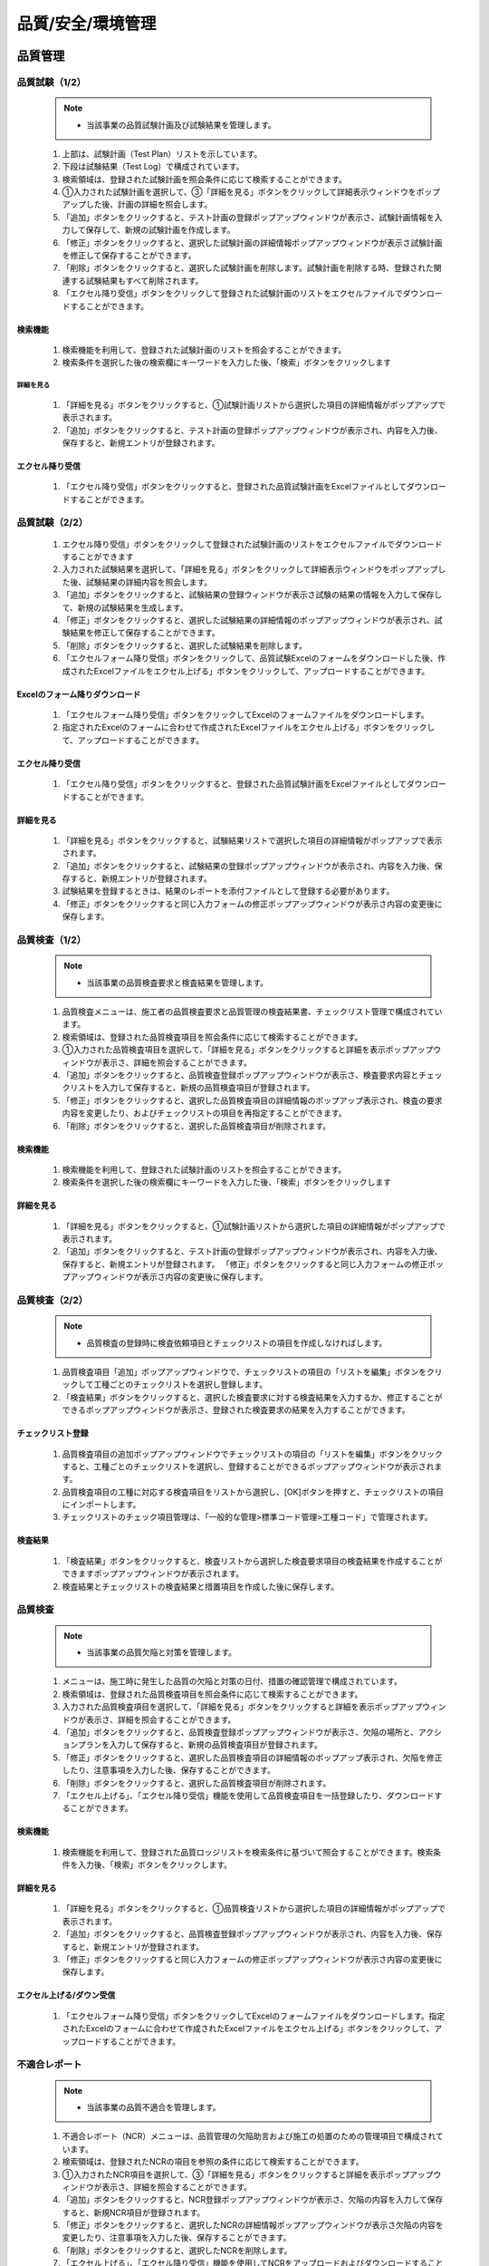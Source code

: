 ﻿.. _menu_QSE：


品質/安全/環境管理
##################


品質管理
********


品質試験（1/2）
=============

 .. note ::
   - 当該事業の品質試験計画及び試験結果を管理します。

 .. image :: ../_images/Q_0001.png

 1. 上部は、試験計画（Test Plan）リストを示しています。
 2. 下段は試験結果（Test Log）で構成されています。
 3. 検索領域は、登録された試験計画を照会条件に応じて検索することができます。
 4. ①入力された試験計画を選択して、③「詳細を見る」ボタンをクリックして詳細表示ウィンドウをポップアップした後、計画の詳細を照会します。
 5. 「追加」ボタンをクリックすると、テスト計画の登録ポップアップウィンドウが表示さ、試験計画情報を入力して保存して、新規の試験計画を作成します。
 6. 「修正」ボタンをクリックすると、選択した試験計画の詳細情報ポップアップウィンドウが表示さ試験計画を修正して保存することができます。
 7. 「削除」ボタンをクリックすると、選択した試験計画を削除します。試験計画を削除する時、登録された関連する試験結果もすべて削除されます。
 8. 「エクセル降り受信」ボタンをクリックして登録された試験計画のリストをエクセルファイルでダウンロードすることができます。


検索機能
--------

 .. image :: ../_images/Q_0002.png

 1. 検索機能を利用して、登録された試験計画のリストを照会することができます。
 2. 検索条件を選択した後の検索欄にキーワードを入力した後、「検索」ボタンをクリックします


詳細を見る
________

 .. image :: ../_images/Q_0003.png

 1. 「詳細を見る」ボタンをクリックすると、①試験計画リストから選択した項目の詳細情報がポップアップで表示されます。
 2. 「追加」ボタンをクリックすると、テスト計画の登録ポップアップウィンドウが表示され、内容を入力後、保存すると、新規エントリが登録されます。


エクセル降り受信
-------------

 .. image :: ../_images/Q_0004.png

 1. 「エクセル降り受信」ボタンをクリックすると、登録された品質試験計画をExcelファイルとしてダウンロードすることができます。



品質試験（2/2）
=============

 .. image :: ../_images/Q_0005.png

 1. エクセル降り受信」ボタンをクリックして登録された試験計画のリストをエクセルファイルでダウンロードすることができます
 2. 入力された試験結果を選択して、「詳細を見る」ボタンをクリックして詳細表示ウィンドウをポップアップした後、試験結果の詳細内容を照会します。
 3. 「追加」ボタンをクリックすると、試験結果の登録ウィンドウが表示さ試験の結果の情報を入力して保存して、新規の試験結果を生成します。
 4. 「修正」ボタンをクリックすると、選択した試験結果の詳細情報のポップアップウィンドウが表示され、試験結果を修正して保存することができます。
 5. 「削除」ボタンをクリックすると、選択した試験結果を削除します。
 6. 「エクセルフォーム降り受信」ボタンをクリックして、品質試験Excelのフォームをダウンロードした後、作成されたExcelファイルをエクセル上げる」ボタンをクリックして、アップロードすることができます。


Excelのフォーム降りダウンロード
-----------------

 .. image :: ../_images/Q_0006.png

 1. 「エクセルフォーム降り受信」ボタンをクリックしてExcelのフォームファイルをダウンロードします。
 2. 指定されたExcelのフォームに合わせて作成されたExcelファイルをエクセル上げる」ボタンをクリックして、アップロードすることができます。


エクセル降り受信
-------------

 .. image :: ../_images/Q_0007.png

 1. 「エクセル降り受信」ボタンをクリックすると、登録された品質試験計画をExcelファイルとしてダウンロードすることができます。


詳細を見る
--------

 .. image :: ../_images/Q_0008.png

 .. image :: ../_images/Q_0009.png

 1. 「詳細を見る」ボタンをクリックすると、試験結果リストで選択した項目の詳細情報がポップアップで表示されます。
 2. 「追加」ボタンをクリックすると、試験結果の登録ポップアップウィンドウが表示され、内容を入力後、保存すると、新規エントリが登録されます。
 3. 試験結果を登録するときは、結果のレポートを添付ファイルとして登録する必要があります。
 4. 「修正」ボタンをクリックすると同じ入力フォームの修正ポップアップウィンドウが表示さ内容の変更後に保存します。



品質検査（1/2）
=============

 .. note ::
   - 当該事業の品質検査要求と検査結果を管理します。

 .. image :: ../_images/Q_0010.png

 1. 品質検査メニューは、施工者の品質検査要求と品質管理の検査結果書、チェックリスト管理で構成されています。
 2. 検索領域は、登録された品質検査項目を照会条件に応じて検索することができます。
 3. ①入力された品質検査項目を選択して、「詳細を見る」ボタンをクリックすると詳細を表示ポップアップウィンドウが表示さ、詳細を照会することができます。
 4. 「追加」ボタンをクリックすると、品質検査登録ポップアップウィンドウが表示さ、検査要求内容とチェックリストを入力して保存すると、新規の品質検査項目が登録されます。
 5. 「修正」ボタンをクリックすると、選択した品質検査項目の詳細情報のポップアップ表示され、検査の要求内容を変更したり、およびチェックリストの項目を再指定することができます。
 6. 「削除」ボタンをクリックすると、選択した品質検査項目が削除されます。


検索機能
--------

 .. image :: ../_images/Q_0011.png

 1. 検索機能を利用して、登録された試験計画のリストを照会することができます。
 2. 検索条件を選択した後の検索欄にキーワードを入力した後、「検索」ボタンをクリックします


詳細を見る
--------

 .. image :: ../_images/Q_0012.png

 1. 「詳細を見る」ボタンをクリックすると、①試験計画リストから選択した項目の詳細情報がポップアップで表示されます。
 2. 「追加」ボタンをクリックすると、テスト計画の登録ポップアップウィンドウが表示され、内容を入力後、保存すると、新規エントリが登録されます。 「修正」ボタンをクリックすると同じ入力フォームの修正ポップアップウィンドウが表示さ内容の変更後に保存します。


品質検査（2/2）
=============

 .. note ::
   - 品質検査の登録時に検査依頼項目とチェックリストの項目を作成しなければします。

 .. image :: ../_images/Q_0013.png

 1. 品質検査項目「追加」ポップアップウィンドウで、チェックリストの項目の「リストを編集」ボタンをクリックして工種ごとのチェックリストを選択し登録します。
 2. 「検査結果」ボタンをクリックすると、選択した検査要求に対する検査結果を入力するか、修正することができるポップアップウィンドウが表示さ、登録された検査要求の結果を入力することができます。


チェックリスト登録
---------------

 .. image :: ../_images/Q_0014.png

 .. image :: ../_images/Q_0015.png

 1. 品質検査項目の追加ポップアップウィンドウでチェックリストの項目の「リストを編集」ボタンをクリックすると、工種ごとのチェックリストを選択し、登録することができるポップアップウィンドウが表示されます。
 2. 品質検査項目の工種に対応する検査項目をリストから選択し、[OK]ボタンを押すと、チェックリストの項目にインポートします。
 3. チェックリストのチェック項目管理は、「一般的な管理>標準コード管理>工種コード」で管理されます。


検査結果
--------

 .. image :: ../_images/Q_0016.png

 1. 「検査結果」ボタンをクリックすると、検査リストから選択した検査要求項目の検査結果を作成することができますポップアップウィンドウが表示されます。
 2. 検査結果とチェックリストの検査結果と措置項目を作成した後に保存します。



品質検査
========

 .. note ::
   - 当該事業の品質欠陥と対策を管理します。

 .. image :: ../_images/Q_0017.png

 1. メニューは、施工時に発生した品質の欠陥と対策の日付、措置の確認管理で構成されています。
 2. 検索領域は、登録された品質検査項目を照会条件に応じて検索することができます。
 3. 入力された品質検査項目を選択して、「詳細を見る」ボタンをクリックすると詳細を表示ポップアップウィンドウが表示さ、詳細を照会することができます。
 4. 「追加」ボタンをクリックすると、品質検査登録ポップアップウィンドウが表示さ、欠陥の場所と、アクションプランを入力して保存すると、新規の品質検査項目が登録されます。
 5. 「修正」ボタンをクリックすると、選択した品質検査項目の詳細情報のポップアップ表示され、欠陥を修正したり、注意事項を入力した後、保存することができます。
 6. 「削除」ボタンをクリックすると、選択した品質検査項目が削除されます。
 7. 「エクセル上げる」、「エクセル降り受信」機能を使用して品質検査項目を一括登録したり、ダウンロードすることができます。


検索機能
--------

 .. image :: ../_images/Q_0018.png

 1. 検索機能を利用して、登録された品質ロッジリストを検索条件に基づいて照会することができます。検索条件を入力後、「検索」ボタンをクリックします。


詳細を見る
--------

 .. image :: ../_images/Q_0018.png

 1. 「詳細を見る」ボタンをクリックすると、①品質検査リストから選択した項目の詳細情報がポップアップで表示されます。
 2. 「追加」ボタンをクリックすると、品質検査登録ポップアップウィンドウが表示され、内容を入力後、保存すると、新規エントリが登録されます。
 3. 「修正」ボタンをクリックすると同じ入力フォームの修正ポップアップウィンドウが表示さ内容の変更後に保存します。


エクセル上げる/ダウン受信
-------------------

 .. image :: ../_images/Q_0019.png

 .. image :: ../_images/Q_0020.png


 1. 「エクセルフォーム降り受信」ボタンをクリックしてExcelのフォームファイルをダウンロードします。指定されたExcelのフォームに合わせて作成されたExcelファイルをエクセル上げる」ボタンをクリックして、アップロードすることができます。



不適合レポート
=============


 .. note ::
   - 当該事業の品質不適合を管理します。

 .. image :: ../_images/Q_0021.png

 1. 不適合レポート（NCR）メニューは、品質管理の欠陥助言および施工の処置のための管理項目で構成されています。
 2. 検索領域は、登録されたNCRの項目を参照の条件に応じて検索することができます。
 3. ①入力されたNCR項目を選択して、③「詳細を見る」ボタンをクリックすると詳細を表示ポップアップウィンドウが表示さ、詳細を照会することができます。
 4. 「追加」ボタンをクリックすると、NCR登録ポップアップウィンドウが表示さ、欠陥の内容を入力して保存すると、新規NCR項目が登録されます。
 5. 「修正」ボタンをクリックすると、選択したNCRの詳細情報ポップアップウィンドウが表示さ欠陥の内容を変更したり、注意事項を入力した後、保存することができます。
 6. 「削除」ボタンをクリックすると、選択したNCRを削除します。
 7. 「エクセル上げる」、「エクセル降り受信」機能を使用してNCRをアップロードおよびダウンロードすることができます。


検索機能
--------

 .. image :: ../_images/Q_0022.png

 1. 検索機能を利用して、登録されたNCRのリストを検索条件に基づいて照会することができます。検索条件を入力後、「検索」ボタンをクリックします。


詳細を見る
--------

 .. image :: ../_images/Q_0023.png

 1. 「詳細を見る」ボタンをクリックすると、①NCRリストから選択した項目の詳細情報がポップアップで表示されます。
 2. 「追加」ボタンをクリックすると、NCR登録ポップアップウィンドウが表示され、内容を入力後、保存すると、新規エントリが登録されます。
 3. 「修正」ボタンをクリックすると同じ入力フォームの修正ポップアップウィンドウが表示さ内容の変更後に保存します。


エクセル上げる/ダウン受信
-------------------

 .. image :: ../_images/Q_0024.png

 .. image :: ../_images/Q_0025.png

 1. 「エクセルフォーム降り受信」ボタンをクリックしてExcelのフォームファイルをダウンロードします。指定されたExcelのフォームに合わせて作成されたExcelファイルをエクセル上げる」ボタンをクリックして、アップロードすることができます。



安全管理
********


安全点検管理
============


 .. note ::
   - 当該事業の安全点検項目を登録、管理します。
   - 安全点検管理メニューは、点検項目の管理と点検項目別点検履歴管理機能で構成されています。

 .. image :: ../_images/Q_0026.png

 1. 当該事業安全点検項目のリストが表示され、その項目をダブルクリックするか、②「開く」ボタンをクリックすると、安全点検項目の詳細情報を表示するポップアップウィンドウが表示されます。
 2. 「追加」、「削除」ボタンを使用して、新しいアイテムを追加したり、削除することができます。
 3. 上部で選択した安全点検項目の点検日誌リストを示しています。登録された点検履歴項目をダブルクリックすると、チェック日誌詳細情報を表示するポップアップウィンドウが表示されます。
 4. 「追加」、「削除」ボタンを使用して、新しいアイテムを追加したり、削除することができます。


点検項目を追加
--------------

 .. image :: ../_images/Q_0026.png

 .. image :: ../_images/Q_0027.png

 1. 選択した安全点検項目の詳細情報を示しています。
 2. 上部「添付ファイル」ボタンを押すと、関連資料を添付することができます。
 3. 上部の「閉じる」ボタンをクリックすると、リストのページに戻ります。


チェック履歴を追加
-------------

 .. image :: ../_images/Q_0028.png

 .. image :: ../_images/Q_0029.png

 1. 選択した安全点検項目の詳細情報を示しています。
 2. 上部「添付ファイル」ボタンを押すと、関連資料を添付することができます。
 3. 上部の「閉じる」ボタンをクリックすると、リストのページに戻ります。


安全教育の管理
============


 .. note ::
   - 当該事業の安全教育日誌を登録、管理します。
   - 安全教育管理メニューは、教育項目の管理と教育項目別教育日誌管理機能で構成されています。

 .. image :: ../_images/Q_0030.png


 1. 当該事業の安全教育項目のリストが表示され、その項目をダブルクリックするか、②「開く」ボタンをクリックすると、安全教育項目の詳細情報を表示するポップアップウィンドウが表示されます。
 2. 「追加」、「削除」ボタンを使用して、新しいアイテムを追加したり、削除することができます。
 3. 上部で選択した安全教育項目の教育日誌リストを示しています。登録された教育日誌項目をダブルクリックすると、教育日誌の詳細情報を表示するポップアップウィンドウが表示されます。
 4. 「追加」、「削除」ボタンを使用して、新しいアイテムを追加したり、削除することができます。


教育項目を追加
-------------

 .. image :: ../_images/Q_0031.png

 .. image :: ../_images/Q_0032.png

 1. 選択した安全点検項目の詳細情報を示しています。
 2. 上部「添付ファイル」ボタンを押すと、関連資料を添付することができます。
 3. 上部の「閉じる」ボタンをクリックすると、リストのページに戻ります。


教育内容を追加
-------------

 .. image :: ../_images/Q_0033.png

 .. image :: ../_images/Q_0034.png

 1. 選択した安全点検項目の詳細情報を示しています。
 2.  Webエディタを使用して詳細教育内容を入力することができます。
 3. 上部「添付ファイル」ボタンを押すと、関連資料を添付することができます。
 4. 上部の「閉じる」ボタンをクリックすると、リストのページに戻ります。



安全衛生管理費
==============


 .. note ::
   - 当該事業の安全衛生管理費を登録、管理します。
   - 安全衛生管理費のメニューは、安全管理費の項目と計画額の設定の管理と項目別の執行実績管理機能で構成されています。


 .. image :: ../_images/Q_0035.png


 1. 年月の安全衛生管理費の執行状況を示しています。各安全衛生管理費の項目別の計画金額と執行額、残高情報を確認することができ、リストの一番下に合計情報が表示されます。
 2. 検索機能を使用して安全衛生管理費の月額執行額照会が可能です。
 3. 計画金額変更項目をチェックすると、安全管理費の項目の計画金額を修正することができます。
 4. 「追加」、「修正」、「削除」ボタンを使用して、新しい執行実績を追加したり、登録された執行実績を修正、削除することができます。


教育項目を追加
-------------

 .. image :: ../_images/Q_0036.png

 1. 登録年月検索機能を利用して、登録された毎月の安全管理費の項目を照会することができます。


計画額の変更
-------------

 .. image :: ../_images/Q_0037.png

 1. ②計画金額変更項目をチェックすると、安全管理費の項目の計画金額を修正することができます。
 2. 計画金額修正後「保存」ボタンをクリックすると、変更された計画の金額が反映されます。


執行実績を追加
-------------

 .. image :: ../_images/Q_0038.png

 1. ④「追加」ボタンをクリックする執行実績リストの一番下に新規執行実績欄が追加され、各項目を入力した後、上部の「保存」ボタンを押すと、保存されます。
 2. 項目を修正して、④「保存」ボタンを押すと、変更された項目が反映されます。
 3. ④「削除」ボタンを押すと、選択した執行実績が削除されます。



環境管理
********


環境チェックの管理
============


 .. note ::
   - 当該事業の環境点検項目を登録、管理します。
   - 環境のチェック管理メニューは、点検項目の管理と点検項目別点検履歴管理機能で構成されています。

 .. image :: ../_images/Q_0039.png

 1. 当該事業安全点検項目のリストが表示され、その項目をダブルクリックするか、②「開く」ボタンをクリックすると、環境点検項目の詳細情報を表示するポップアップウィンドウが表示されます。
 2. 「追加」、「削除」ボタンを使用して、新しいアイテムを追加したり、削除することができます。
 3. 上部で選択した環境点検項目の点検日誌リストを示しています。登録された点検履歴項目をダブルクリックすると、チェック日誌詳細情報を表示するポップアップウィンドウが表示されます。
 4. 「追加」、「削除」ボタンを使用して、新しいアイテムを追加したり、削除することができます。


点検項目を追加
-------------

 .. image :: ../_images/Q_0040.png

 .. image :: ../_images/Q_0041.png


 1. 選択した環境点検項目の詳細情報を示しています。
 2. 上部「添付ファイル」ボタンを押すと、関連資料を添付することができます。
 3. 上部の「閉じる」ボタンをクリックすると、リストのページに戻ります。

チェック履歴を追加
-------------

 .. image :: ../_images/Q_0042.png

 .. image :: ../_images/Q_0043.png

 1. 選択した環境点検項目の詳細情報を示しています。
 2. 上部「添付ファイル」ボタンを押すと、関連資料を添付することができます。
 3. 上部の「閉じる」ボタンをクリックすると、リストのページに戻ります。



環境教育の管理
============


 .. note ::
   - 当該事業の環境教育日誌を登録、管理します。
   - 環境教育日誌メニューは、教育項目の管理と教育項目別教育日誌管理機能で構成されています。

 .. image :: ../_images/Q_0044.png


 1. 当該事業の環境教育項目のリストが表示され、その項目をダブルクリックするか、②「開く」ボタンをクリックすると、環境教育の項目の詳細情報を表示するポップアップウィンドウが表示されます。
 2. 「追加」、「削除」ボタンを使用して、新しいアイテムを追加したり、削除することができます。
 3. 上部で選択した環境教育項目の教育日誌リストを示しています。登録された教育日誌項目をダブルクリックすると、教育日誌の詳細情報を表示するポップアップウィンドウが表示されます。
 4. 「追加」、「削除」ボタンを使用して、新しいアイテムを追加したり、削除することができます。


環境教育の項目を追加
-----------------

 .. image :: ../_images/Q_0045.png

 .. image :: ../_images/Q_0046.png


 1. 選択した環境教育の項目の詳細情報を示しています。
 2. 上部「添付ファイル」ボタンを押すと、関連資料を添付することができます。
 3. 上部の「閉じる」ボタンをクリックすると、リストのページに戻ります。


環境教育内容を追加
-----------------

 .. image :: ../_images/Q_0047.png

 .. image :: ../_images/Q_0048.png

 1. 選択した環境教育の項目の詳細情報を示しています。
 2.  Webエディタを使用して詳細教育内容を入力することができます。
 3. 上部「添付ファイル」ボタンを押すと、関連資料を添付することができます。
 4. 上部の「閉じる」ボタンをクリックすると、リストのページに戻ります。


廃棄物管理台帳
==============


 .. note ::
   - 当該事業の廃棄物管理台帳を登録、管理します。
   - 廃棄物管理台帳に登録されたデータは、組織（会社）ごとに登録、管理されており、提出/承認されるべき材料の場合に関連する組織にTransmittalを介して送信あるいは承認を得ることができます。
   - 材料は、分類体系に基づいて登録可能であり、材料のRevision管理および照会/ダウンロード履歴管理が可能です。

 .. image :: ../_images/Q_0049.png


 1. 文書区分[FBS]でデータの分類体系をTree形式で表示し、上部の検索機能を使用して、その分類に直接移動することができます。
 2. 文書区分の分類リストは、FBS修正を介してユーザーが定義することができます。
 3. 材料のリストでは、選択した分類体系とサブ分類体系に登録されたすべてのデータのリストが表示されます。
 4. 材料リストに登録されたデータをダブルクリックすると、その資料の詳細情報ページへ移動します。詳細ページの詳​​細については、を参照してください
 5. 検索機能を使用して、組織区分、決裁状態、照会期間、作成者、文書番号、名称等、様々な検索条件で目的のドキュメントを参照することができます。
 6. ボタンの機能を使用して登録されたデータの照会と変更、新規材料の登録、登録された資料の削除が可能であり、選択された材料の分類体系移動、Transmittal発送、資料の一括登録とダウンロードが可能です。
 7. 「一括登録」ボタンをクリックする材料を一括登録することができるポップアップウィンドウが表示され、指定したExcelフォームと圧縮添付ファイル（.zip）を介してデータを一括登録することができます。
 8. To Transmittal機能を使用して、選択したデータを他の組織（会社）に送付したり、レビュー/承認を要求することができます。
 9. データリストからデータを選択後、「To Transmittal」ボタンをクリックすると、Transmittal作成画面に直接移動するので、メニューに移動せずに楽にTransmittalを送信することができます。
 10. Auto Transmittal機能を利用すると、選択材料を、以前に送信したTransmittalと同じ設定で再送信することができます。
 11. ダウン受信機能を使用して選択材料の多数の添付ファイルを圧縮して.zipファイルとして一度ダウンロードすることができます。
 12. データの新規登録、変更、照会時の詳細情報ページへ移行し、詳細情報ページでは、「詳細」、「Revision」、「Event Log」のタブ機能で構成されています。
 13. 詳細」タブでは、リストから選択した材料の詳細照会、修正、および新規改訂が可能です。
 14. Revision」タブでは、材料のRevision履歴と詳細情報を確認できます。
 15. Event Log」タブでは、資料の閲覧履歴とダウンロード履歴を確認することができます。


材料リスト
--------

 .. image :: ../_images/Q_0050.png


 1. 材料リストでは、登録された資料の登録番号、名称、Revision番号、Version、分野、登録者などの情報が表示され、同じ登録番号について最終Revisionデータだけのリストに表示されます。
 2. 「履歴表示」をチェックすると、ドキュメントの以前のRevisionもリストに表示されます。
 3. 「Show Review Info」チェック時の文書のTransmittalを通じた検討結果および検討の情報を追加で照会することができます。
 4. 登録された資料に添付ファイルがある場合は、アイコンが表示され、その材料をTransmittalを介して送信あるいは承認要求する場合、アイコンが表示されます。 Transmittalを通じた検討および承認が進行中のデータは、アイコンが表示され、レビューと承認が完了するまで材料を変更したり、Revisionさせることができません。
 5. 登録された資料をダブルクリックすると、その資料の詳細情報ページへ移動します。


検索機能
--------

 .. image :: ../_images/Q_0051.png

 1. 検索機能を利用して、登録された文書を照会することができます。
 2. 検索条件を入力後、「検索」ボタンをクリックすると、その条件に合ったドキュメントの一覧が照会されます。
 3. 「履歴表示」をチェックすると、ドキュメントの以前のRevisionもリストに表示されます。
 4. 「Show Review Info」チェック時の文書のTransmittalを通じた検討結果および検討の情報を追加で照会することができます。
 5. 手順を選択すると、データのリストが選択した列でソートされて表示されます。


ボタンの機能
--------

 .. image :: ../_images/Q_0052.png

 1. 「詳細情報」ボタンをクリックすると、選択したデータの詳細情報ページへ移動します。
 2. 登録されたデータを選択し、「分類移動」ボタンをクリックすると、選択した材料を他の材料分類に移動させることができます。
 3. 「登録」ボタンをクリックすると、新しいデータを登録することができる詳細情報ページへ移動します。
 4. 「一括登録」ボタンをクリックすると、データを一括登録することができるポップアップウィンドウが表示され、指定したExcelフォームと圧縮添付ファイル（.zip）を介してデータを一括登録することができます。
 5. 「削除」ボタンをクリックすると、登録された資料を削除することができます。
 6. 材料を選択して、「To Transmittal」あるいは「Auto Transmittal」ボタンをクリックすると、選択材料をTransmittalすることができ、「降りて受信」ボタンを押すと、登録されたファイルをダウンロードします。


一括登録
--------

 .. image :: ../_images/Q_0053.png

 .. image :: ../_images/Q_0054.png

 1. 「エクセルフォーム降り受信」ボタンを押して一括登録フォームフォームをダウンロードした後、フォームのサンプルを参考にしてデータ情報とファイル情報を作成します。エクセルファイルと一緒に登録される添付ファイルを圧縮して準備します。
 2. 作成されたExcelファイルと圧縮添付ファイル（.zip）を選択すると、下部のファイルリストに、選択したファイルが表示され、「一時保存」ボタンをクリックすると、ファイルをサーバーにアップロードします。

  .. image :: ../_images/Q_0055.png

 3. ファイルのアップロードが完了したら、データリストが表示され、確認後に異常がない時の上部の「保存」ボタンをクリックすると、資料として登録されます。保存していないデータはデータとして登録されていないウィンドウが閉じば削除されます。


To Transmittal
---------------

 .. image :: ../_images/Q_0055.png

 1. 材料リストからのデータの選択後、「To Transmittal」ボタンをクリックすると、Transmittal作成画面に移動します。
 2. 選択された材料は、Transmittalの転送データとして自動的に入力されて表示され、Transmittal情報入力後、発送します。 Transmittal作成の詳細については、このマニュアル10.2. 2文書送付全項目を参照してください。
 3.  Transmittalを介して送信されたデータは、ドキュメントのリストにアイコンが表示されます。


Auto Transmittal
----------------

 .. image :: ../_images/Q_0056.png

 1. 以前Revisionの材料がすでにTransmittalを介して送られた場合、新規Revisionされたデータは、以前Transmittal設定を同じように使用することができます。 Auto Transmittalが可能な材料は、リストにアイコンが表示されます。
 2. 材料の選択後、「Auto Transmittalボタンをクリックすると、以前のTransmittal履歴が表示され、選択されたTransmittalと同じ設定で新規Revisionされた資料を再送信します。
 3.  Auto Transmittal機能を介してデータのレビュー/承認プロセス中、同じように発生するTransmittal作成作業を軽減することができます。


ダウン取得
--------

 1. 材料リストからダウンロードしたい項目を選択した後「降りて受信」ボタンをクリックすると、そのデータの添付ファイルを圧縮して.zipファイルとしてダウンロードすることができます。
 2. 複数の材料をダウンロードする必要がする場合降り受信機能により、詳細情報ページを経由せずに簡単に添付ファイルをダウンロードすることができます。


詳細
--------

 .. image :: ../_images/Q_0057.png

 1. 詳細修正後「保存」ボタンを押すと、RevisionおよびVersion変更せずに修正された内容で保存されます。 Revisionを新たに設定したり、添付ファイルを交換した場合は、通常の保存が不可能であり、「新規改正」ボタンをクリックして変更された内容で新規Revisionを作成する必要があります。 Revisionを変更せずに「新規改正」ボタンをクリックすると、Revisionは変化がなく、Versionのみ上がります。 「閉じる」ボタンをクリックする材料のリストページに戻ります。
 2. 情報領域では、登録番号（文書/図面番号）、名称、Revision情報、文書区分、状態、分野、碑文評価（セキュリティ評価）などの資料の属性情報を管理します。
 3. 添付ファイル領域に対応するデータの実データであるファイルを登録し、管理します。添付ファイルの変更時に既存の添付ファイルのフォームに登録することができません。必ず「置換するファイル」ボタンをクリックすると、表示される新しい添付ファイルの登録フォームに登録する必要があります。添付ファイルが変更されると、新規の改正で保存する必要があり、一般的な保存はできません。
 4.  Transmittal情報領域にTransmittalを発送した資料である場合にのみ、情報が表示されます。当該資料のレビュー/承認の結果とTransmittal情報が表示されます。

 .. image :: ../_images/Q_0058.png


 5. データのRevision履歴リストが表示され、Revision、Version、名称者、登録日の情報が表示されます。
 6. 選択したRevisionの詳細情報を表示し、そのRevisionのファイルをダウンロードすることができます。

 .. image :: ../_images/Q_0059.png

 7. データの登録、修正、Revision履歴や検索履歴、ファイルのダウンロード記録などの資料に関連するすべてのイベントLogを発生時間順に表示されます。
